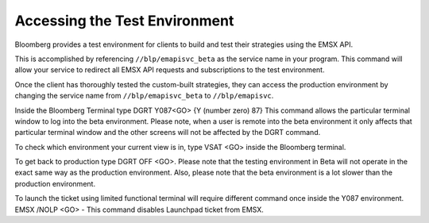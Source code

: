 Accessing the Test Environment
==============================

Bloomberg provides a test environment for clients to build and test their strategies using the EMSX API.

This is accomplished by referencing ``//blp/emapisvc_beta`` as the service name in your program. This 
command will allow your service  to redirect all EMSX API requests and subscriptions to the test 
environment.

Once the client has thoroughly tested the custom-built strategies, they can access the production 
environment by changing the service name from ``//blp/emapisvc_beta`` to ``//blp/emapisvc``.

Inside the Bloomberg Terminal type DGRT Y087<GO> {Y (number zero) 87} This command allows the particular 
terminal window to log into the beta environment. Please note, when a user is remote into the beta 
environment it only affects that particular terminal window and the other screens will not be affected by 
the DGRT command.

To check which environment your current view is in, type VSAT <GO> inside the Bloomberg terminal.

To get back to production type DGRT OFF <GO>. Please note that the testing environment in Beta will not 
operate in the exact same way as 
the production environment. Also, please note that the beta environment is a lot slower than the 
production environment.

To launch the ticket using limited functional terminal will require different command once inside the Y087 
environment. EMSX /NOLP <GO> - This command disables Launchpad ticket from EMSX.